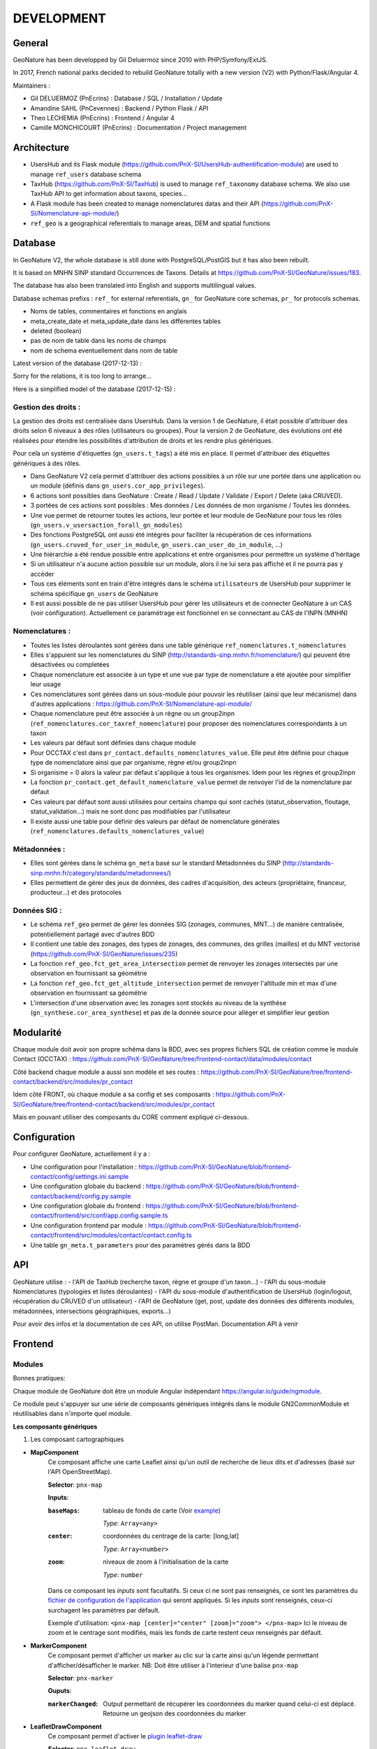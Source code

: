 ===========
DEVELOPMENT
===========

General
=======

GeoNature has been developped by Gil Deluermoz since 2010 with PHP/Symfony/ExtJS.

In 2017, French national parks decided to rebuild GeoNature totally with a new version (V2) with Python/Flask/Angular 4. 

Maintainers : 

- Gil DELUERMOZ (PnEcrins) : Database / SQL / Installation / Update
- Amandine SAHL (PnCevennes) : Backend / Python Flask / API
- Theo LECHEMIA (PnEcrins) : Frontend / Angular 4
- Camille MONCHICOURT (PnEcrins) : Documentation / Project management


Architecture
============

- UsersHub and its Flask module (https://github.com/PnX-SI/UsersHub-authentification-module) are used to manage ``ref_users`` database schema
- TaxHub (https://github.com/PnX-SI/TaxHub) is used to manage ``ref_taxonomy`` database schema. We also use TaxHub API to get information about taxons, species...
- A Flask module has been created to manage nomenclatures datas and their API (https://github.com/PnX-SI/Nomenclature-api-module/)
- ``ref_geo`` is a geographical referentials to manage areas, DEM and spatial functions


Database
========

In GeoNature V2, the whole database is still done with PostgreSQL/PostGIS but it has also been rebuilt. 

It is based on MNHN SINP standard Occurrences de Taxons.
Details at https://github.com/PnX-SI/GeoNature/issues/183.

The database has also been translated into English and supports multilingual values. 

Database schemas prefixs : ``ref_`` for external referentials, ``gn_`` for GeoNature core schemas, ``pr_`` for protocols schemas.

- Noms de tables, commentaires et fonctions en anglais
- meta_create_date et meta_update_date dans les différentes tables
- deleted (boolean)
- pas de nom de table dans les noms de champs
- nom de schema eventuellement dans nom de table

Latest version of the database (2017-12-13) : 

.. image :: https://raw.githubusercontent.com/PnX-SI/GeoNature/frontend-contact/docs/2017-12-13-GN2-MCD.png

Sorry for the relations, it is too long to arrange...

Here is a simplified model of the database (2017-12-15) : 

.. image :: https://raw.githubusercontent.com/PnX-SI/GeoNature/frontend-contact/docs/2017-12-15-GN2-MCD-simplifie.jpg

Gestion des droits :
--------------------

La gestion des droits est centralisée dans UsersHub. Dans la version 1 de GeoNature, il était possible d'attribuer des droits selon 6 niveaux à des rôles (utilisateurs ou groupes). Pour la version 2 de GeoNature, des évolutions ont été réalisées pour étendre les possibilités d'attribution de droits et les rendre plus génériques. 

Pour cela un système d'étiquettes (``gn_users.t_tags``) a été mis en place. Il permet d'attribuer des étiquettes génériques à des rôles. 

- Dans GeoNature V2 cela permet d'attribuer des actions possibles à un rôle sur une portée dans une application ou un module (définis dans ``gn_users.cor_app_privileges``).
- 6 actions sont possibles dans GeoNature : Create / Read / Update / Validate / Export / Delete (aka CRUVED).
- 3 portées de ces actions sont possibles : Mes données / Les données de mon organisme / Toutes les données.
- Une vue permet de retourner toutes les actions, leur portée et leur module de GeoNature pour tous les rôles (``gn_users.v_usersaction_forall_gn_modules``)
- Des fonctions PostgreSQL ont aussi été intégrés pour faciliter la récupération de ces informations (``gn_users.cruved_for_user_in_module``, ``gn_users.can_user_do_in_module``, ...)
- Une hiérarchie a été rendue possible entre applications et entre organismes pour permettre un système d'héritage
- Si un utilisateur n'a aucune action possible sur un module, alors il ne lui sera pas affiché et il ne pourra pas y accéder
- Tous ces éléments sont en train d'être intégrés dans le schéma ``utilisateurs`` de UsersHub pour supprimer le schéma spécifique ``gn_users`` de GeoNature
- Il est aussi possible de ne pas utiliser UsersHub pour gérer les utilisateurs et de connecter GeoNature à un CAS (voir configuration). Actuellement ce paramétrage est fonctionnel en se connectant au CAS de l'INPN (MNHN)

Nomenclatures :
---------------

- Toutes les listes déroulantes sont gérées dans une table générique ``ref_nomenclatures.t_nomenclatures``
- Elles s'appuient sur les nomenclatures du SINP (http://standards-sinp.mnhn.fr/nomenclature/) qui peuvent être désactivées ou completées
- Chaque nomenclature est associée à un type et une vue par type de nomenclature a été ajoutée pour simplifier leur usage 
- Ces nomenclatures sont gérées dans un sous-module pour pouvoir les réutiliser (ainsi que leur mécanisme) dans d'autres applications : https://github.com/PnX-SI/Nomenclature-api-module/
- Chaque nomenclature peut être associée à un règne ou un group2inpn (``ref_nomenclatures.cor_taxref_nomenclature``) pour proposer des nomenclatures correspondants à un taxon
- Les valeurs par défaut sont définies dans chaque module
- Pour OCCTAX c'est dans ``pr_contact.defaults_nomenclatures_value``. Elle peut être définie pour chaque type de nomenclature ainsi que par organisme, règne et/ou group2inpn
- Si organisme = 0 alors la valeur par défaut s'applique à tous les organismes. Idem pour les règnes et group2inpn
- La fonction ``pr_contact.get_default_nomenclature_value`` permet de renvoyer l'id de la nomenclature par défaut
- Ces valeurs par défaut sont aussi utilisées pour certains champs qui sont cachés (statut_observation, floutage, statut_validation...) mais ne sont donc pas modifiables par l'utilisateur
- Il existe aussi une table pour définir des valeurs par défaut de nomenclature générales (``ref_nomenclatures.defaults_nomenclatures_value``)

Métadonnées :
-------------

- Elles sont gérées dans le schéma ``gn_meta`` basé sur le standard Métadonnées du SINP (http://standards-sinp.mnhn.fr/category/standards/metadonnees/)
- Elles permettent de gérer des jeux de données, des cadres d'acquisition, des acteurs (propriétaire, financeur, producteur...) et des protocoles

Données SIG :
-------------

- Le schéma ``ref_geo`` permet de gérer les données SIG (zonages, communes, MNT...) de manière centralisée, potentiellement partagé avec d'autres BDD
- Il contient une table des zonages, des types de zonages, des communes, des grilles (mailles) et du MNT vectorisé (https://github.com/PnX-SI/GeoNature/issues/235)
- La fonction ``ref_geo.fct_get_area_intersection`` permet de renvoyer les zonages intersectés par une observation en fournissant sa géométrie
- La fonction ``ref_geo.fct_get_altitude_intersection`` permet de renvoyer l'altitude min et max d'une observation en fournissant sa géométrie
- L'intersection d'une observation avec les zonages sont stockés au niveau de la synthèse (``gn_synthese.cor_area_synthese``) et pas de la donnée source pour alléger et simplifier leur gestion


Modularité
==========

Chaque module doit avoir son propre schéma dans la BDD, avec ses propres fichiers SQL de création comme le module Contact (OCCTAX) : https://github.com/PnX-SI/GeoNature/tree/frontend-contact/data/modules/contact

Côté backend chaque module a aussi son modèle et ses routes : https://github.com/PnX-SI/GeoNature/tree/frontend-contact/backend/src/modules/pr_contact

Idem côté FRONT, où chaque module a sa config et ses composants : https://github.com/PnX-SI/GeoNature/tree/frontend-contact/backend/src/modules/pr_contact

Mais en pouvant utiliser des composants du CORE comment expliqué ci-dessous.


Configuration
=============

Pour configurer GeoNature, actuellement il y a : 

- Une configuration pour l'installation : https://github.com/PnX-SI/GeoNature/blob/frontend-contact/config/settings.ini.sample
- Une configuration globale du backend : https://github.com/PnX-SI/GeoNature/blob/frontend-contact/backend/config.py.sample
- Une configuration globale du frontend : https://github.com/PnX-SI/GeoNature/blob/frontend-contact/frontend/src/conf/app.config.sample.ts
- Une configuration frontend par module : https://github.com/PnX-SI/GeoNature/blob/frontend-contact/frontend/src/modules/contact/contact.config.ts
- Une table ``gn_meta.t_parameters`` pour des paramètres gérés dans la BDD


API
=============

GeoNature utilise : 
- l'API de TaxHub (recherche taxon, règne et groupe d'un taxon...)
- l'API du sous-module Nomenclatures (typologies et listes déroulantes)
- l'API du sous-module d'authentification de UsersHub (login/logout, récupération du CRUVED d'un utilisateur)
- l'API de GeoNature (get, post, update des données des différents modules, métadonnées, intersections géographiques, exports...)

Pour avoir des infos et la documentation de ces API, on utilise PostMan. Documentation API à venir


Frontend
========

Modules
-------

Bonnes pratiques:

Chaque module de GeoNature doit être un module Angular indépendant https://angular.io/guide/ngmodule. 

Ce module peut s'appuyer sur une série de composants génériques intégrés dans le module GN2CommonModule et réutilisables dans n'importe quel module. 

**Les composants génériques**

1. Les composant cartographiques

- **MapComponent**
        Ce composant affiche une carte Leaflet ainsi qu'un outil de recherche de lieux dits et d'adresses (basé sur l'API OpenStreetMap). 

        **Selector**: ``pnx-map``

        **Inputs**:

        :``baseMaps``:
                tableau de fonds de carte (Voir `example  <https://github.com/PnX-SI/GeoNature/blob/e0ab36a6c30835afbf17179d30ad640b9873983a/frontend/src/conf/app.config.sample.ts#L7>`_)

                *Type*: ``Array<any>``
        :``center``:
                coordonnées du centrage de la carte: [long,lat]

                *Type*: ``Array<number>``
        :``zoom``:
                niveaux de zoom à l'initialisation de la carte

                *Type*: ``number``

        Dans ce composant les *inputs* sont facultatifs. Si ceux ci ne sont pas renseignés, ce sont les paramètres du `fichier de configuration de l'application  <https://github.com/PnX-SI/GeoNature/blob/e0ab36a6c30835afbf17179d30ad640b9873983a/frontend/src/conf/app.config.sample.ts>`_ qui seront appliqués. Si les *inputs* sont renseignés, ceux-ci surchagent les paramètres par défault. 

        Exemple d'utilisation: ``<pnx-map [center]="center" [zoom]="zoom"> </pnx-map>`` Ici le niveau de zoom et le centrage sont modifiés, mais les fonds de carte restent ceux renseignés par défault.

- **MarkerComponent**
        Ce composant permet d'afficher un marker au clic sur la carte ainsi qu'un légende permettant d'afficher/désafficher le marker. NB: Doit être utiliser à l'interieur d'une balise ``pnx-map``
        
        **Selector**: ``pnx-marker``
        
        **Ouputs**:
        
        :``markerChanged``:
                Output permettant de récupérer les coordonnées du marker quand celui-ci est déplacé. Retourne un geojson des coordonnées du marker

- **LeafletDrawComponent**
        Ce composant permet d'activer le `plugin leaflet-draw <https://github.com/Leaflet/Leaflet.draw>`_
        
        **Selector**: ``pnx-leaflet-draw``
        
        **Inputs**:
        
        :``options``:
                Objet permettant de paramettrer le plugin et les différentes formes dessinables (point, ligne, cercle etc...)
                
                Par défault le fichier ``leaflet-draw.option.ts` est passé au composant. Il est possible de surcharger l'objet pour activer/désactiver certaines formes. Voir `exemple <https://github.com/PnX-SI/GeoNature/blob/d3b0e1ba4f88494fd492bb5f24c3782756162124/frontend/src/modules/contact/contact-form/contact-form.component.ts#L22>`_ 
                
        **Output**
        
        :``layerDrawed``:
                Output renvoyant le geojson de l'objet dessiné.

- **GPSComponent**
        Affiche une modale permettant de renseigner les coordonnées d'une observation, puis affiche un marker à la position renseignée. Ce composant hérite du composant MarkerComponent: il dispose donc des mêmes inputs et outputs.
        
        **Selector**: ``pnx-gps``
        
- **GeojsonComponent**
        Affiche sur la carte les geojson passé en *input*
        
        **Selector**: ``pnx-geojson``
        
        **Inputs**:
        
        :``geojson``:
                Objet geojson à afficher sur la carte
                
                Type: ``GeoJSON``
                
        :``onEachFeature``:
                Fonction permettant d'effectuer un traitement sur chaque layer du geojson (afficher une popup, définir un style etc...)
                
                Type: ``any``: fonction définit par la librairie leaflet: ``onEachFeature(feature, layer)``. `Voir doc leaflet <http://leafletjs.com/examples/geojson/>`_
        :``style``: 
                Fonction ou object définissant le style des layers du geojson
                
                Type: ``any`` `voir doc leaflet <http://leafletjs.com/examples/geojson/>`_
